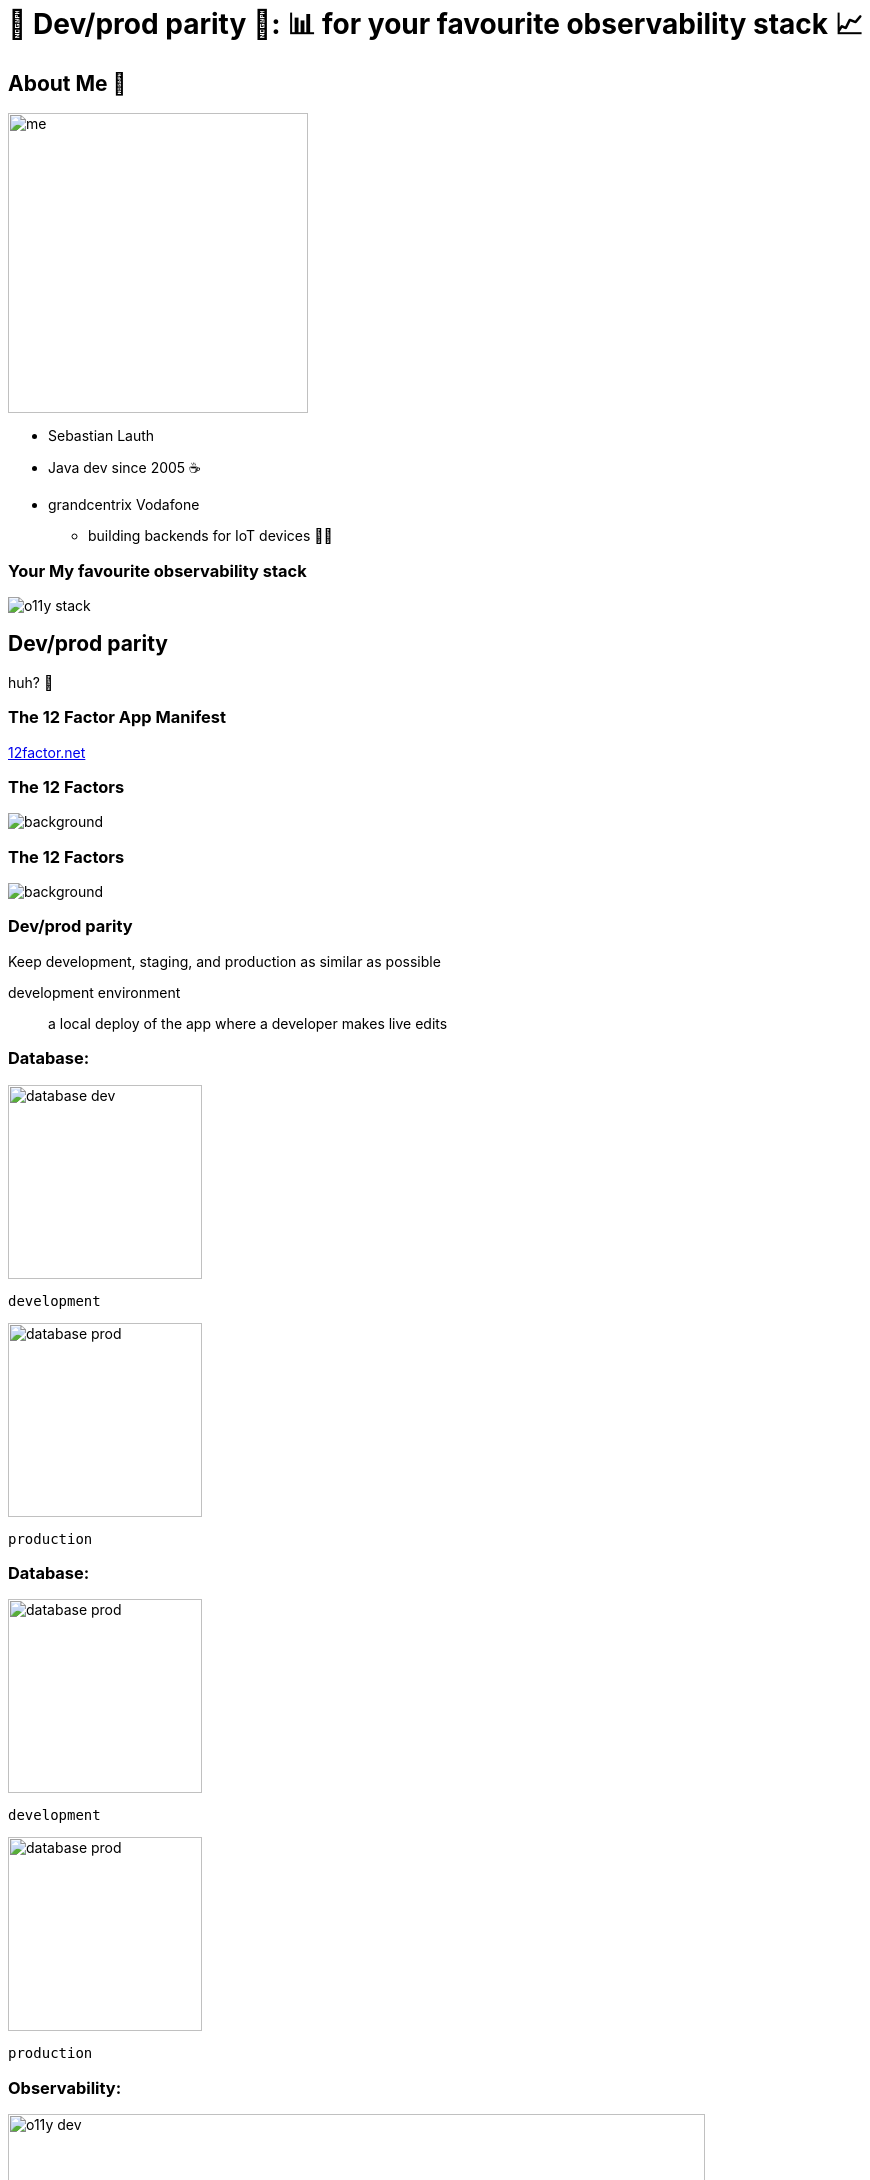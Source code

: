 = 🟰 Dev/prod parity 🟰: 📊 for your favourite observability stack 📈
:customcss: slides.css
:imagesdir: images
:revealjsdir: https://cdn.jsdelivr.net/npm/reveal.js
:revealjs_controlsTutorial: false
:revealjs_fragmentInURL: true
:revealjs_hash: true
:revealjs_height: 1080
:revealjs_history: true
:revealjs_pdfseparatefragments: false
:revealjs_width: 1920
:title-slide-background-image: title-background.jpg

[.columns]
== About Me 👋

[.column.has-text-right.pr-2p]
image::me.png[height=300px]

[.column.has-text-left]
* Sebastian Lauth
* Java dev since 2005 ☕️
* [.line-through]#grandcentrix# Vodafone
[%step]
** building backends for IoT devices 🧑‍💻

=== [.line-through]#Your# My favourite observability stack

[.stretch]
image::o11y-stack.svg[]

== Dev/prod parity

huh? 🤔

=== The 12 Factor App Manifest

https://12factor.net/[12factor.net]

[%notitle]
[transition=none]
=== The 12 Factors

image::12factor.net.png[background, size=contain]

[%notitle]
[transition=none]
=== The 12 Factors

image::12factor.net_focus.png[background, size=contain]

=== Dev/prod parity
Keep development, staging, and production as similar as possible

[.notes]
--
development environment:: a local deploy of the app where a developer makes live edits
--

[.columns]
[transition=none]
=== Database:

[.column]
--

[step=2]
image::database-dev.png[height=194px]
`development`
--

[.column]
--

[step=1]
image::database-prod.png[height=194px]
`production`
--

[.columns]
[transition=none]
=== Database:

[.column]
--
image::database-prod.png[height=194px]
`development`
--

[.column]
--
image::database-prod.png[height=194px]
`production`
--

[.columns]
=== Observability:

[.column]
--

[step=2]
image::o11y-dev.jpg[width=90%]
`development`
--

[.column]
--

[step=1]
image::o11y-prod.jpg[width=90%]
`production`
--

=== Observability Deployments 🙀

image::complex-o11y-deployment.jpg[]

[.ref]
Image by Bibin Kuruvilla (https://medium.com/@bibinkuruvilla/comprehensive-guide-in-setting-up-the-three-pillars-of-observability-in-kubernetes-cluster-within-4a7e01d3dec[medium.com/@bibinkuruvilla])

[transition=none]
== Local Setup

[.stretch]
image::local-setup-1.svg[]

[transition=none]
=== Local Setup

[.stretch]
image::local-setup-2.svg[]

[transition=none]
=== Local Setup

[.stretch]
image::local-setup-3.svg[]

[transition=none]
=== Local Setup

[.stretch]
image::local-setup-4.svg[]

[transition=none]
=== Local Setup

[.stretch]
image::local-setup-final.svg[]

== 🧑‍💻 Demo 🧑‍💻

== Wrap-up

* a local observability stack can be useful when
** your organization utilizes GitOps principles
** implementing new features (with observability in mind)
** doing local load testing
** …
* it isn't _that_ hard to set up locally
** 37 lines of Docker Compose YAML
** 66 lines of container config
** done ✅

== 🙏 Thank you 🙏

[.stretch]
image::qr.png[]

[.ref]
https://github.com/slauth/dev-prod-o11y-parity[github.com/slauth/dev-prod-o11y-parity]
